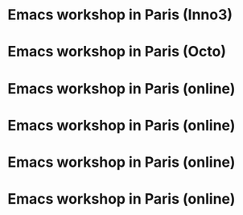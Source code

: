 * Emacs workshop in Paris (Inno3)
  SCHEDULED: <2023-11-02 jeu. 18:00-22:00>
  :PROPERTIES:
  :ID:       f421a40c-ce59-4aab-91ee-5f12d22299fa
  :END:

* Emacs workshop in Paris (Octo)
  SCHEDULED: <2023-12-05 mar. 18:30-21:30>
  :PROPERTIES:
  :ID:       689f6469-4b18-4d80-a123-786170972ab7
  :END:

* Emacs workshop in Paris (online)
  SCHEDULED: <2024-01-04 jeu. 17:30-19:00>
  :PROPERTIES:
  :ID:       6a79fccd-2f5a-4aac-b7a3-c50923ffda12
  :END:

* Emacs workshop in Paris (online)
  SCHEDULED: <2024-02-06 mar. 17:30-19:00>
  :PROPERTIES:
  :ID:       d9132ab1-33f7-44c9-bafc-f0b4cbde1a61
  :END:

* Emacs workshop in Paris (online)
  SCHEDULED: <2024-03-07 jeu. 17:30-19:00>
  :PROPERTIES:
  :ID:       2289a081-c68e-49c4-b2e3-8c20f5e1c03a
  :END:

* Emacs workshop in Paris (online)
  SCHEDULED: <2024-04-02 mar. 17:30-19:00>
  :PROPERTIES:
  :ID:       45d6ee54-e878-4b2a-a781-07f6ee2f8a18
  :END:
